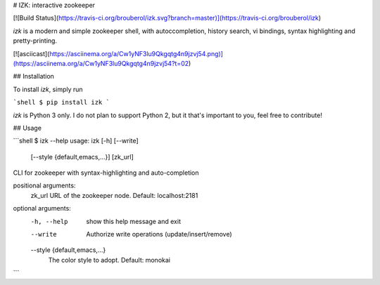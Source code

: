 # IZK: interactive zookeeper

[![Build Status](https://travis-ci.org/brouberol/izk.svg?branch=master)](https://travis-ci.org/brouberol/izk)

`izk` is a modern and simple zookeeper shell, with autoccompletion, history search, vi bindings, syntax highlighting and pretty-printing.

[![asciicast](https://asciinema.org/a/Cw1yNF3lu9Qkgqtg4n9jzvj54.png)](https://asciinema.org/a/Cw1yNF3lu9Qkgqtg4n9jzvj54?t=02)


## Installation

To install `izk`, simply run

```shell
$ pip install izk
```

`izk` is Python 3 only. I do not plan to support Python 2, but it that's important to you, feel free to contribute!

## Usage

```shell
$ izk --help
usage: izk [-h] [--write]
           [--style {default,emacs,...}]
           [zk_url]

CLI for zookeeper with syntax-highlighting and auto-completion

positional arguments:
  zk_url                URL of the zookeeper node. Default: localhost:2181

optional arguments:
  -h, --help            show this help message and exit
  --write               Authorize write operations (update/insert/remove)
  --style {default,emacs,...}
                        The color style to adopt. Default: monokai
```


